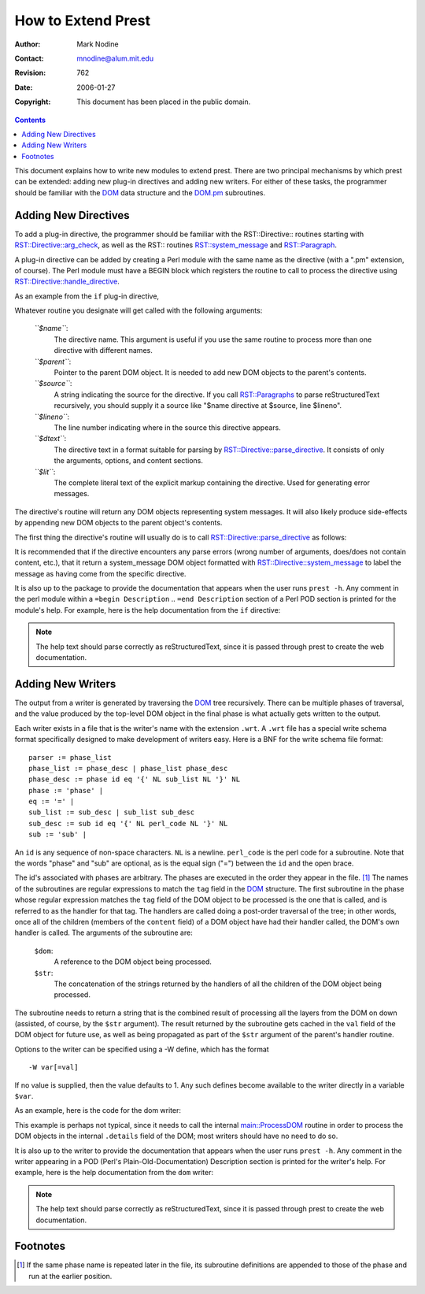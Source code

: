 ======================
How to Extend Prest
======================
:Author: Mark Nodine
:Contact: mnodine@alum.mit.edu
:Revision: $Revision: 762 $
:Date: $Date: 2006-01-27 11:47:47 -0600 (Fri, 27 Jan 2006) $
:Copyright: This document has been placed in the public domain.

.. perl::
   # Make path safe for -T
   use PrestConfig;
   my $perl_dir = $1 if $PrestConfig::SAFE_PERL =~ m|^(.*)/perl|;
   $ENV{PATH} = "$perl_dir:/bin";

.. contents::

This document explains how to write new modules to extend prest.  There
are two principal mechanisms by which prest can be extended: adding new
plug-in directives and adding new writers.  For either of these tasks,
the programmer should be familiar with the DOM_ data structure and the
`DOM.pm`_ subroutines.

.. _`DOM`: prest_internals.html#dom
.. _`DOM.pm`: prest_internals.html#dom-pm

Adding New Directives
---------------------

To add a plug-in directive, the programmer should be familiar with the
RST::Directive:: routines starting with `RST::Directive::arg_check`_,
as well as the RST:: routines `RST::system_message`_ and
`RST::Paragraph`_.

.. _`RST::Directive::arg_check`: prest_internals.html#rstdirectivearg-check
.. _`RST::system_message`: prest_internals.html#rstsystem-message
.. _`RST::Paragraph`: prest_internals.html#rstparagraph

A plug-in directive can be added by creating a Perl module with the
same name as the directive (with a ".pm" extension, of course).  The
Perl module must have a BEGIN block which registers the routine to
call to process the directive using
`RST::Directive::handle_directive`_.

.. _`RST::Directive::handle_directive`: 
   prest_internals.html#rstdirectivehandle-directive

As an example from the ``if`` plug-in directive,

.. system:: perl -ne 'print if /^BEGIN/ .. /^\}/' .\./.\./bin/Directive/if.pm
   :literal:

Whatever routine you designate will get called with the following
arguments:

  *``$name``*:
    The directive name.  This argument is useful if you use the same
    routine to process more than one directive with different names.
  *``$parent``*:
    Pointer to the parent DOM object.  It is needed to add new DOM objects
    to the parent's contents.
  *``$source``*:
    A string indicating the source for the directive.  If you call
    `RST::Paragraphs`_ to parse reStructuredText recursively, you
    should supply it a source like "$name directive at $source, line $lineno".
  *``$lineno``*:
    The line number indicating where in the source this directive
    appears. 
  *``$dtext``*:
    The directive text in a format suitable for parsing by
    `RST::Directive::parse_directive`_.  It consists of only the
    arguments, options, and content sections.
  *``$lit``*:
    The complete literal text of the explicit markup containing the
    directive.  Used for generating error messages.

.. _`RST::Paragraphs`: prest_internals.html#rstparagraphs
.. _`RST::Directive::parse_directive`:
   prest_internals.html#rstdirectiveparse-directive 

The directive's routine will return any DOM objects representing system
messages.  It will also likely produce side-effects by appending new
DOM objects to the parent object's contents.

The first thing the directive's routine will usually do is to call
`RST::Directive::parse_directive`_ as follows:

.. system:: grep parse_directive .\./.\./bin/Directive/if.pm
   :literal:

It is recommended that if the directive encounters any parse errors
(wrong number of arguments, does/does not contain content, etc.), that
it return a system_message DOM object formatted with
`RST::Directive::system_message`_ to label the message as having come
from the specific directive.

.. _`RST::Directive::system_message`: 
   prest_internals.html#rstdirectivesystem-message

It is also up to the package to provide the documentation that appears
when the user runs ``prest -h``.  Any comment in the perl module within
a ``=begin Description`` .. ``=end Description`` section of a Perl POD
section is printed for the module's help.  For example, here is the
help documentation from the ``if`` directive:

.. system:: perl -ne 'print if /^=pod/ .. /^=cut/' .\./.\./bin/Directive/if.pm
   :literal:

.. note::

   The help text should parse correctly as reStructuredText, since it
   is passed through prest to create the web documentation.

Adding New Writers
------------------

The output from a writer is generated by traversing the DOM_ tree
recursively.  There can be multiple phases of traversal, and the value
produced by the top-level DOM object in the final phase is what
actually gets written to the output.

Each writer exists in a file that is the writer's name with the
extension ``.wrt``.  A ``.wrt`` file has a special write schema
format specifically designed to make development of writers easy.
Here is a BNF for the _`write schema` file format::

  parser := phase_list
  phase_list := phase_desc | phase_list phase_desc
  phase_desc := phase id eq '{' NL sub_list NL '}' NL
  phase := 'phase' |
  eq := '=' |
  sub_list := sub_desc | sub_list sub_desc
  sub_desc := sub id eq '{' NL perl_code NL '}' NL
  sub := 'sub' |

An ``id`` is any sequence of non-space characters.  ``NL`` is a newline.
``perl_code`` is the perl code for a subroutine.  Note that the words
"phase" and "sub" are optional, as is the equal sign ("=") between the
``id`` and the open brace. 

The id's associated with phases are arbitrary.  The phases are
executed in the order they appear in the file. [#]_ The names of the
subroutines are regular expressions to match the ``tag`` field in the
DOM_ structure.  The first subroutine in the phase whose regular
expression matches the ``tag`` field of the DOM object to be processed
is the one that is called, and is referred to as the handler for that
tag.  The handlers are called doing a post-order traversal of the
tree; in other words, once all of the children (members of the
``content`` field) of a DOM object have had their handler called,
the DOM's own handler is called.  The arguments of the subroutine are:

  ``$dom``:
    A reference to the DOM object being processed.
  ``$str``:
    The concatenation of the strings returned by the handlers of all
    the children of the DOM object being processed.

The subroutine needs to return a string that is the combined result of
processing all the layers from the DOM on down (assisted, of course,
by the ``$str`` argument).  The result returned by the subroutine gets
cached in the ``val`` field of the DOM object for future use, as well
as being propagated as part of the ``$str`` argument of the parent's
handler routine.

Options to the writer can be specified using a -W define, which has
the format ::

  -W var[=val]

If no value is supplied, then the value defaults to 1.  Any such
defines become available to the writer directly in a variable ``$var``.

As an example, here is the code for the dom writer:

.. system:: perl -ne 'print if /^phase/ .. 0' .\./.\./bin/dom.wrt
   :literal:

This example is perhaps not typical, since it needs to call the
internal `main::ProcessDOM`_ routine in order to process the DOM
objects in the internal ``.details`` field of the DOM; most writers
should have no need to do so.

.. _`main::ProcessDom`: prest_internals.html#mainprocessdom

It is also up to the writer to provide the documentation that appears
when the user runs ``prest -h``.  Any comment in the writer appearing
in a POD (Perl's Plain-Old-Documentation) Description section is
printed for the writer's help.  For example, here is the help
documentation from the ``dom`` writer:

.. system:: perl -ne 'print if /^=pod/ .. /^=cut/' .\./.\./bin/dom.wrt
   :literal:

.. note::

   The help text should parse correctly as reStructuredText, since it
   is passed through prest to create the web documentation.

Footnotes
---------

.. [#] If the same phase name is repeated later in the file, its
   subroutine definitions are appended to those of the phase and
   run at the earlier position.

..
   Local Variables:
   mode: indented-text
   indent-tabs-mode: nil
   sentence-end-double-space: t
   fill-column: 70
   End:
